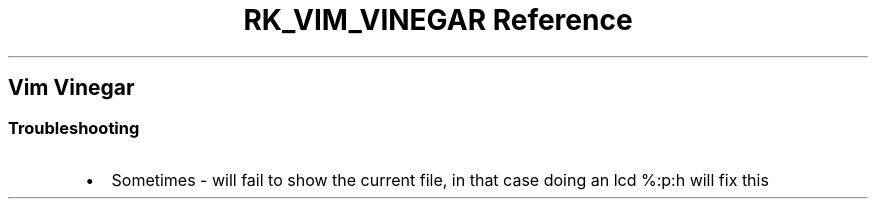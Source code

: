 .\" Automatically generated by Pandoc 3.6
.\"
.TH "RK_VIM_VINEGAR Reference" "" "" ""
.SH Vim Vinegar
.SS Troubleshooting
.IP \[bu] 2
Sometimes \f[CR]\-\f[R] will fail to show the current file, in that case
doing an \f[CR]lcd %:p:h\f[R] will fix this
